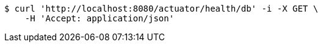 [source,bash]
----
$ curl 'http://localhost:8080/actuator/health/db' -i -X GET \
    -H 'Accept: application/json'
----